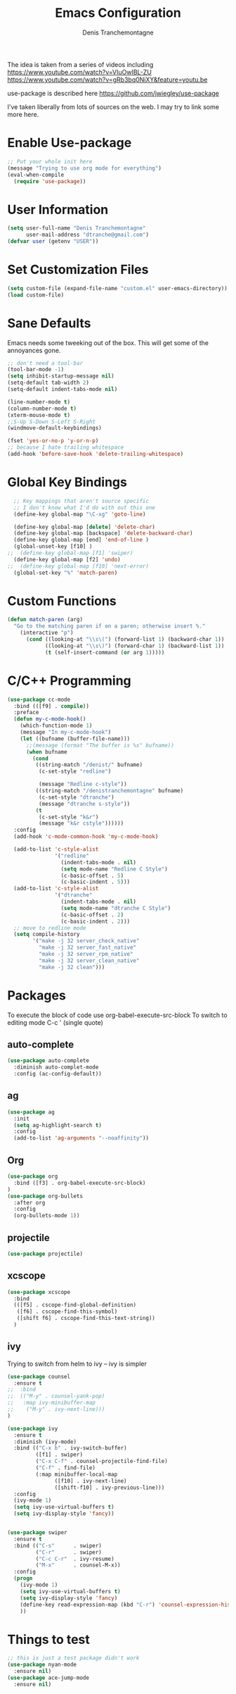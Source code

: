 #+TITLE: Emacs Configuration
#+AUTHOR: Denis Tranchemontagne
#+EMAIL: dtranche@gmail.com

The idea is taken from a series of videos including
[[https://www.youtube.com/watch?v=VIuOwIBL-ZU]]
[[https://www.youtube.com/watch?v=gRb3bq0NiXY&feature=youtu.be]]

use-package is described here [[https://github.com/jwiegley/use-package]]

I've taken liberally from lots of sources on the web.  I may try to link some more
here.

* Enable Use-package
#+begin_src emacs-lisp :tangle yes
;; Put your whole init here
(message "Trying to use org mode for everything")
(eval-when-compile
  (require 'use-package))
#+end_src

* User Information
#+begin_src emacs-lisp
  (setq user-full-name "Denis Tranchemontagne"
        user-mail-address "dtranche@gmail.com")
  (defvar user (getenv "USER"))
#+end_src

* Set Customization Files
#+begin_src emacs-lisp
  (setq custom-file (expand-file-name "custom.el" user-emacs-directory))
  (load custom-file)
#+end_src

* Sane Defaults
Emacs needs some tweeking out of the box. This will get some of the annoyances gone.
#+begin_src emacs-lisp
  ;; don't need a tool-bar
  (tool-bar-mode -1)
  (setq inhibit-startup-message nil)
  (setq-default tab-width 2)
  (setq-default indent-tabs-mode nil)

  (line-number-mode t)
  (column-number-mode t)
  (xterm-mouse-mode t)
  ;;S-Up S-Down S-Left S-Right
  (windmove-default-keybindings)

  (fset 'yes-or-no-p 'y-or-n-p)
  ;; because I hate trailing whitespace
  (add-hook 'before-save-hook 'delete-trailing-whitespace)
#+end_src

* Global Key Bindings
#+begin_src emacs-lisp
    ;; Key mappings that aren't source specific
    ;; I don't know what I'd do with out this one
    (define-key global-map "\C-xg" 'goto-line)

    (define-key global-map [delete] 'delete-char)
    (define-key global-map [backspace] 'delete-backward-char)
    (define-key global-map [end] 'end-of-line )
    (global-unset-key [f10] )
  ;;  (define-key global-map [f1] 'swiper)
    (define-key global-map [f2] 'undo)
  ;;  (define-key global-map [f10] 'next-error)
    (global-set-key "%" 'match-paren)
#+end_src

#+RESULTS:
: match-paren

* Custom Functions
#+begin_src emacs-lisp
  (defun match-paren (arg)
    "Go to the matching paren if on a paren; otherwise insert %."
      (interactive "p")
        (cond ((looking-at "\\s\(") (forward-list 1) (backward-char 1))
              ((looking-at "\\s\)") (forward-char 1) (backward-list 1))
              (t (self-insert-command (or arg 1)))))
#+end_src

* C/C++ Programming
#+begin_src emacs-lisp
    (use-package cc-mode
      :bind (([f9] . compile))
      :preface
      (defun my-c-mode-hook()
        (which-function-mode 1)
        (message "In my-c-mode-hook")
        (let ((bufname (buffer-file-name)))
          ;;(message (format "The buffer is %s" bufname))
          (when bufname
            (cond
             ((string-match "/denist/" bufname)
              (c-set-style "redline")

              (message "Redline c-style"))
             ((string-match "/denistranchemontagne" bufname)
              (c-set-style "dtranche")
              (message "dtranche s-style"))
             (t
              (c-set-style "k&r")
              (message "k&r cstyle"))))))
      :config
      (add-hook 'c-mode-common-hook 'my-c-mode-hook)

      (add-to-list 'c-style-alist
                   '("redline"
                     (indent-tabs-mode . nil)
                     (setq mode-name "Redline C Style")
                     (c-basic-offset . 5)
                     (c-basic-indent . 5)))
      (add-to-list 'c-style-alist
                   '("dtranche"
                     (indent-tabs-mode . nil)
                     (setq mode-name "dtranche C Style")
                     (c-basic-offset . 2)
                     (c-basic-indent . 2)))
      ;; move to redline mode
      (setq compile-history
            '("make -j 32 server_check_native"
              "make -j 32 server_fast_native"
              "make -j 32 server_rpm_native"
              "make -j 32 server_clean_native"
              "make -j 32 clean")))

#+end_src

* Packages
To execute the block of code use org-babel-execute-src-block
To switch to editing mode C-c ' (single quote)
** auto-complete
#+begin_src emacs-lisp
  (use-package auto-complete
    :diminish auto-complet-mode
    :config (ac-config-default))
#+end_src

** ag
#+begin_src emacs-lisp
  (use-package ag
    :init
    (setq ag-highlight-search t)
    :config
    (add-to-list 'ag-arguments "--noaffinity"))
#+end_src

** Org
#+begin_src emacs-lisp
  (use-package org
    :bind ([f3] . org-babel-execute-src-block)
  )
  (use-package org-bullets
    :after org
    :config
    (org-bullets-mode 1))
#+end_src

** projectile
#+begin_src emacs-lisp
  (use-package projectile)
#+end_src

** xcscope
#+begin_src emacs-lisp
  (use-package xcscope
    :bind
    (([f5] . cscope-find-global-definition)
     ([f6] . cscope-find-this-symbol)
     ([shift f6] . cscope-find-this-text-string))
    )
#+end_src

** ivy
Trying to switch from helm to ivy -- ivy is simpler
#+begin_src emacs-lisp
  (use-package counsel
    :ensure t
  ;;  :bind
  ;;  (("M-y" . counsel-yank-pop)
  ;;   :map ivy-minibuffer-map
  ;;    ("M-y" . ivy-next-line)))
  )

  (use-package ivy
    :ensure t
    :diminish (ivy-mode)
    :bind (("C-x b" . ivy-switch-buffer)
           ([f1] . swiper)
           ("C-x C-f" . counsel-projectile-find-file)
           ("C-f" . find-file)
           (:map minibuffer-local-map
                 ([f10] . ivy-next-line)
                 ([shift-f10] . ivy-previous-line)))
    :config
    (ivy-mode 1)
    (setq ivy-use-virtual-buffers t)
    (setq ivy-display-style 'fancy))


  (use-package swiper
    :ensure t
    :bind (("C-s"      . swiper)
           ("C-r"      . swiper)
           ("C-c C-r"  . ivy-resume)
           ("M-x"      . counsel-M-x))
    :config
    (progn
      (ivy-mode 1)
      (setq ivy-use-virtual-buffers t)
      (setq ivy-display-style 'fancy)
      (define-key read-expression-map (kbd "C-r") 'counsel-expression-history)
      ))

#+end_src

#+RESULTS:

* Things to test
#+begin_src emacs-lisp
    ;; this is just a test package didn't work
    (use-package nyan-mode
      :ensure nil)
    (use-package ace-jump-mode
      :ensure nil)
#+end_src
